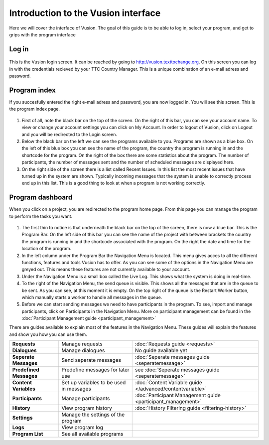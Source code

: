 Introduction to the Vusion interface
--------------------------------------
Here we will cover the interface of Vusion. The goal of this guide is to be able to log in, select your program, and get to grips with the program interface


Log in
=======
.. figure:: _static/img/image18.png
	:width: 850px
	:figclass: align-center
	:figwidth: 850px


This is the Vusion login screen. It can be reached by going to `http://vusion.texttochange.org <http://vusion.texttochange.org>`_. On this screen you can log in with the credentials recieved by your TTC Country Manager. This is a unique combination of an e-mail adress and password.


Program index
=============
If you succesfully entered the right e-mail adress and password, you are now logged in. You will see this screen. This is the program index page.


.. figure:: _static/img/image19mockup.png
   :width: 850px
   :align: center
   :alt: image19.png
   :figwidth: 850px

#. First of all, note the black bar on the top of the screen. On the right of this bar, you can see your account name. To view or change your account settings you can click on My Account. In order to logout of Vusion, click on Logout and you will be redirected to the Login screen. 

#. Below the black bar on the left we can see the programs available to you. Programs are shown as a blue box. On the left of this blue box you can see the name of the program, the country the program is running in and the shortcode for the program. On the right of the box there are some statistics about the program. The number of participants, the number of messages sent and the number of scheduled messages are displayed here.


#. On the right side of the screen there is a list called Recent Issues. In this list the most recent issues that have turned up in the system are shown. Typically incoming messages that the system is unable to correctly process end up in this list. This is a good thing to look at when a program is not working correctly.

Program dashboard
===================

When you click on a project, you are redirected to the program home page. From this page you can manage the program to perform the tasks you want.


.. figure:: _static/img/image20mockup.png
   :width: 850px
   :align: center
   :alt: image20m.png


#. The first thin to notice is that underneath the black bar on the top of the screen, there is now a blue bar. This is the Program Bar. On the left side of this bar you can see the name of the project with between brackets the country the program is running in and the shortcode associated with the program. On the right the date and time for the location of the program.
#. In the left column under the Program Bar the Navigation Menu is located. This menu gives acces to all the different functions, features and tools Vusion has to offer. As you can see some of the options in the Navigation Menu are greyed out. This means these features are not currently available to your account. 
#. Under the Navigation Menu is a small box called the Live Log. This shows what the system is doing in real-time. 
#. To the right of the Navigation Menu, the send queue is visible. This shows all the messages that are in the queue to be sent. As you can see, at this moment it is empty. On the top right of the queue is the Restart Worker button, which manually starts a worker to handle all messages in the queue.
#. Before we can start sending messages we need to have participants in the program. To see, import and manage participants, click on Participants in the Navigation Menu. More on participant management can be found in the :doc:`Participant Management guide <participant_management>`


There are guides available to explain most of the features in the Navigation Menu. These guides will explain the features and show you how you can use them. 



=======================   ========================================    ===============================================================
**Requests**              Manage requests                             :doc:`Requests guide <requests>`
**Dialogues**             Manage dialogues                            No guide available yet
**Seperate Messages**     Send seperate messages                      :doc:`Seperate messages guide <seperatemessage>`
**Predefined Messages**   Predefine messages for later use            see :doc:`Seperate messages guide <seperatemessage>`
**Content Variables**     Set up variables to be used in messages     :doc:`Content Variable guide </advanced/contentvariable>`
**Participants**          Manage participants                         :doc:`Participant Management guide <participant_management>`
**History**               View program history                        :doc:`History Filtering guide <filtering-history>`
**Settings**              Manage the settings of the program
**Logs**                  View program log
**Program List**          See all available programs
=======================   ========================================    ===============================================================





